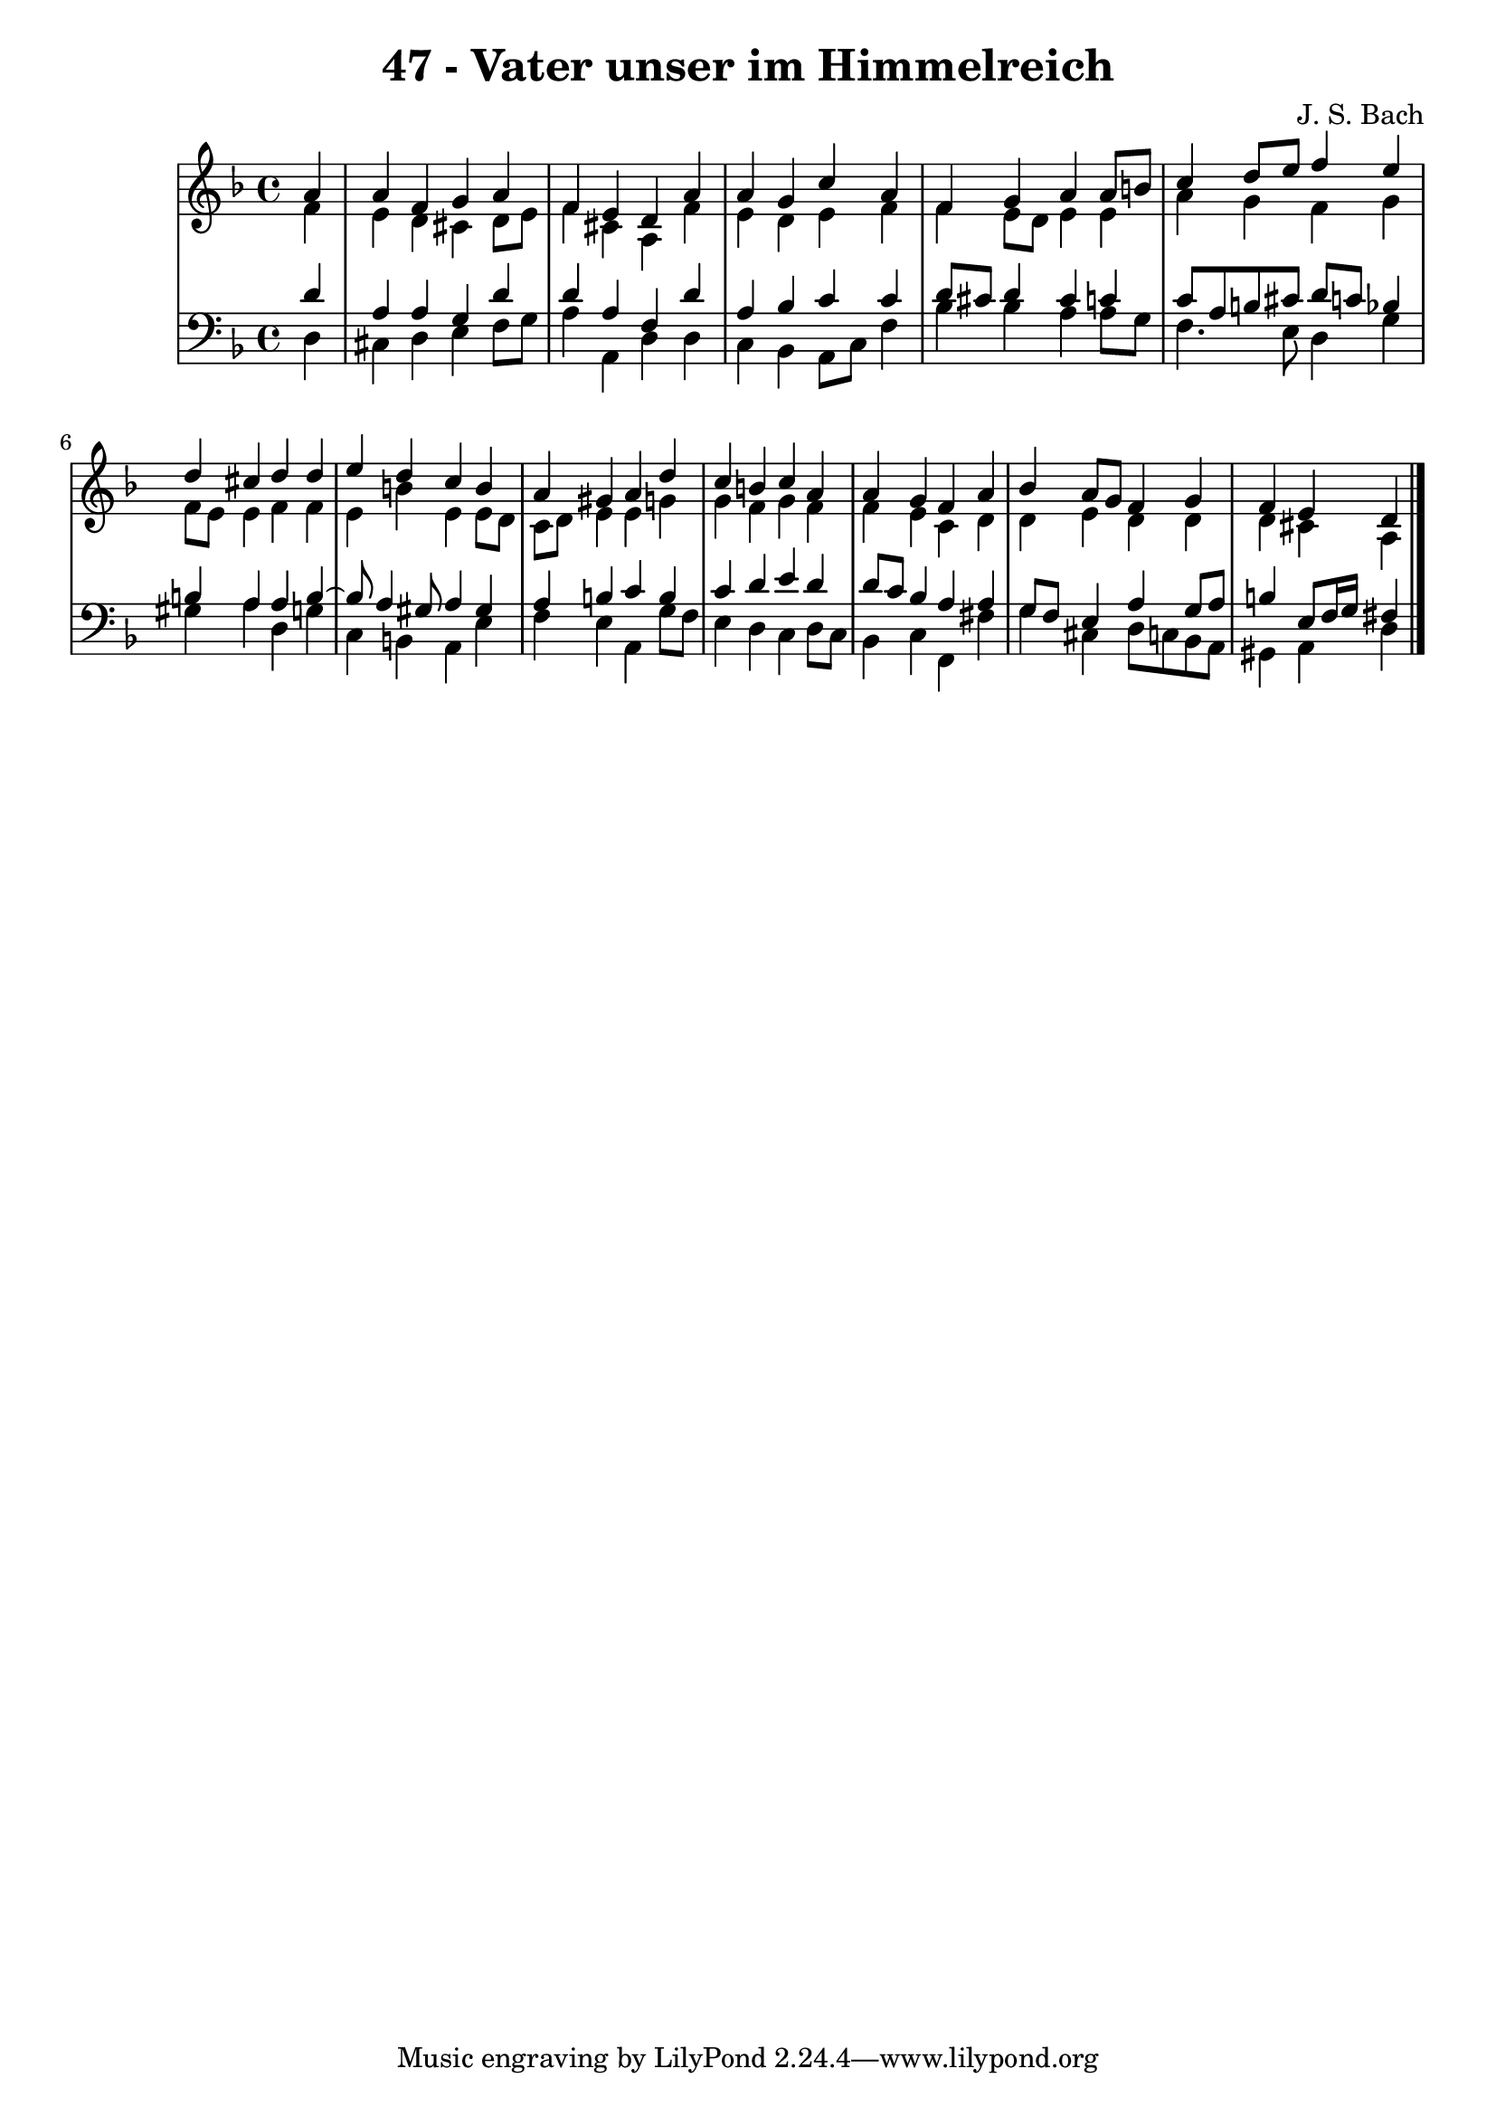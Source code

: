 \version "2.10.33"

\header {
  title = "47 - Vater unser im Himmelreich"
  composer = "J. S. Bach"
}


global = {
  \time 4/4
  \key d \minor
}


soprano = \relative c'' {
  \partial 4 a4 
    a4 f4 g4 a4 
  f4 e4 d4 a'4 
  a4 g4 c4 a4 
  f4 g4 a4 a8 b8 
  c4 d8 e8 f4 e4   %5
  d4 cis4 d4 d4 
  e4 d4 c4 b4 
  a4 gis4 a4 d4 
  c4 b4 c4 a4 
  a4 g4 f4 a4   %10
  bes4 a8 g8 f4 g4 
  f4 e4 d
  
}

alto = \relative c' {
  \partial 4 f4 
    e4 d4 cis4 d8 e8 
  f4 cis4 a4 f'4 
  e4 d4 e4 f4 
  f4 e8 d8 e4 e4 
  a4 g4 f4 g4   %5
  f8 e8 e4 f4 f4 
  e4 b'4 e,4 e8 d8 
  c8 d8 e4 e4 g4 
  g4 f4 g4 f4 
  f4 e4 c4 d4   %10
  d4 e4 d4 d4 
  d4 cis4 a
  
}

tenor = \relative c' {
  \partial 4 d4 
    a4 a4 g4 d'4 
  d4 a4 f4 d'4 
  a4 bes4 c4 c4 
  d8 cis8 d4 cis4 c4 
  c8 a8 b8 cis8 d8 c8 bes4   %5
  b4 a4 a4 b4~ 
  b8 a4 gis8 a4 gis4 
  a4 b4 c4 b4 
  c4 d4 e4 d4 
  d8 c8 bes4 a4 a4   %10
  g8 f8 e4 a4 g8 a8 
  b4 e,8 f16 g16 fis4
  
}

baixo = \relative c {
  \partial 4 d4 
    cis4 d4 e4 f8 g8 
  a4 a,4 d4 d4 
  c4 bes4 a8 c8 f4 
  bes4 bes4 a4 a8 g8 
  f4. e8 d4 g4   %5
  gis4 a4 d,4 g4 
  c,4 b4 a4 e'4 
  f4 e4 a,4 g'8 f8 
  e4 d4 c4 d8 c8 
  bes4 c4 f,4 fis'4   %10
  g4 cis,4 d8 c8 bes8 a8 
  gis4 a4 d
  
}

\score {
  <<
    \new StaffGroup <<
      \override StaffGroup.SystemStartBracket #'style = #'line 
      \new Staff {
        <<
          \global
          \new Voice = "soprano" { \voiceOne \soprano }
          \new Voice = "alto" { \voiceTwo \alto }
        >>
      }
      \new Staff {
        <<
          \global
          \clef "bass"
          \new Voice = "tenor" {\voiceOne \tenor }
          \new Voice = "baixo" { \voiceTwo \baixo \bar "|."}
        >>
      }
    >>
  >>
  \layout {}
  \midi {}
}
